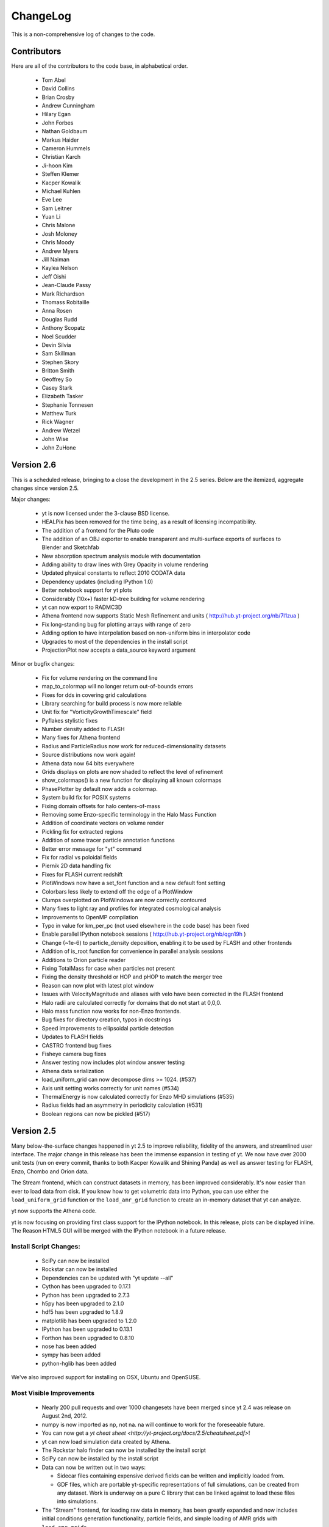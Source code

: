 .. _changelog:

ChangeLog
=========


This is a non-comprehensive log of changes to the code.

Contributors
------------

Here are all of the contributors to the code base, in alphabetical order.

 * Tom Abel
 * David Collins
 * Brian Crosby
 * Andrew Cunningham
 * Hilary Egan
 * John Forbes
 * Nathan Goldbaum
 * Markus Haider
 * Cameron Hummels
 * Christian Karch
 * Ji-hoon Kim
 * Steffen Klemer
 * Kacper Kowalik
 * Michael Kuhlen
 * Eve Lee
 * Sam Leitner
 * Yuan Li
 * Chris Malone
 * Josh Moloney
 * Chris Moody
 * Andrew Myers
 * Jill Naiman
 * Kaylea Nelson
 * Jeﬀ Oishi
 * Jean-Claude Passy
 * Mark Richardson
 * Thomass Robitaille
 * Anna Rosen
 * Douglas Rudd
 * Anthony Scopatz
 * Noel Scudder
 * Devin Silvia
 * Sam Skillman
 * Stephen Skory
 * Britton Smith
 * Geoffrey So
 * Casey Stark
 * Elizabeth Tasker
 * Stephanie Tonnesen
 * Matthew Turk
 * Rick Wagner
 * Andrew Wetzel
 * John Wise
 * John ZuHone

Version 2.6
-----------

This is a scheduled release, bringing to a close the development in the 2.5
series.  Below are the itemized, aggregate changes since version 2.5.

Major changes:

  * yt is now licensed under the 3-clause BSD license.
  * HEALPix has been removed for the time being, as a result of licensing
    incompatibility.
  * The addition of a frontend for the Pluto code
  * The addition of an OBJ exporter to enable transparent and multi-surface
    exports of surfaces to Blender and Sketchfab
  * New absorption spectrum analysis module with documentation
  * Adding ability to draw lines with Grey Opacity in volume rendering
  * Updated physical constants to reflect 2010 CODATA data
  * Dependency updates (including IPython 1.0)
  * Better notebook support for yt plots
  * Considerably (10x+) faster kD-tree building for volume rendering
  * yt can now export to RADMC3D
  * Athena frontend now supports Static Mesh Refinement and units (
    http://hub.yt-project.org/nb/7l1zua )
  * Fix long-standing bug for plotting arrays with range of zero
  * Adding option to have interpolation based on non-uniform bins in
    interpolator code
  * Upgrades to most of the dependencies in the install script
  * ProjectionPlot now accepts a data_source keyword argument

Minor or bugfix changes:

  * Fix for volume rendering on the command line
  * map_to_colormap will no longer return out-of-bounds errors
  * Fixes for dds in covering grid calculations
  * Library searching for build process is now more reliable
  * Unit fix for "VorticityGrowthTimescale" field
  * Pyflakes stylistic fixes
  * Number density added to FLASH
  * Many fixes for Athena frontend
  * Radius and ParticleRadius now work for reduced-dimensionality datasets
  * Source distributions now work again!
  * Athena data now 64 bits everywhere
  * Grids displays on plots are now shaded to reflect the level of refinement
  * show_colormaps() is a new function for displaying all known colormaps
  * PhasePlotter by default now adds a colormap.
  * System build fix for POSIX systems
  * Fixing domain offsets for halo centers-of-mass
  * Removing some Enzo-specific terminology in the Halo Mass Function
  * Addition of coordinate vectors on volume render
  * Pickling fix for extracted regions
  * Addition of some tracer particle annotation functions
  * Better error message for "yt" command
  * Fix for radial vs poloidal fields
  * Piernik 2D data handling fix
  * Fixes for FLASH current redshift
  * PlotWindows now have a set_font function and a new default font setting
  * Colorbars less likely to extend off the edge of a PlotWindow
  * Clumps overplotted on PlotWindows are now correctly contoured
  * Many fixes to light ray and profiles for integrated cosmological analysis
  * Improvements to OpenMP compilation
  * Typo in value for km_per_pc (not used elsewhere in the code base) has been
    fixed
  * Enable parallel IPython notebook sessions (
    http://hub.yt-project.org/nb/qgn19h )
  * Change (~1e-6) to particle_density deposition, enabling it to be used by
    FLASH and other frontends
  * Addition of is_root function for convenience in parallel analysis sessions
  * Additions to Orion particle reader
  * Fixing TotalMass for case when particles not present
  * Fixing the density threshold or HOP and pHOP to match the merger tree
  * Reason can now plot with latest plot window
  * Issues with VelocityMagnitude and aliases with velo have been corrected in
    the FLASH frontend
  * Halo radii are calculated correctly for domains that do not start at 0,0,0.
  * Halo mass function now works for non-Enzo frontends.
  * Bug fixes for directory creation, typos in docstrings
  * Speed improvements to ellipsoidal particle detection
  * Updates to FLASH fields
  * CASTRO frontend bug fixes
  * Fisheye camera bug fixes
  * Answer testing now includes plot window answer testing
  * Athena data serialization
  * load_uniform_grid can now decompose dims >= 1024.  (#537)
  * Axis unit setting works correctly for unit names  (#534)
  * ThermalEnergy is now calculated correctly for Enzo MHD simulations (#535)
  * Radius fields had an asymmetry in periodicity calculation (#531)
  * Boolean regions can now be pickled (#517)

Version 2.5
-----------

Many below-the-surface changes happened in yt 2.5 to improve reliability,
fidelity of the answers, and streamlined user interface.  The major change in
this release has been the immense expansion in testing of yt.  We now have over
2000 unit tests (run on every commit, thanks to both Kacper Kowalik and Shining
Panda) as well as answer testing for FLASH, Enzo, Chombo and Orion data.

The Stream frontend, which can construct datasets in memory, has been improved
considerably.  It's now easier than ever to load data from disk.  If you know
how to get volumetric data into Python, you can use either the
``load_uniform_grid`` function or the ``load_amr_grid`` function to create an
in-memory dataset that yt can analyze.

yt now supports the Athena code.

yt is now focusing on providing first class support for the IPython notebook.
In this release, plots can be displayed inline.  The Reason HTML5 GUI will be
merged with the IPython notebook in a future release.

Install Script Changes:
~~~~~~~~~~~~~~~~~~~~~~~

 * SciPy can now be installed
 * Rockstar can now be installed
 * Dependencies can be updated with "yt update --all"
 * Cython has been upgraded to 0.17.1
 * Python has been upgraded to 2.7.3
 * h5py has been upgraded to 2.1.0
 * hdf5 has been upgraded to 1.8.9
 * matplotlib has been upgraded to 1.2.0
 * IPython has been upgraded to 0.13.1
 * Forthon has been upgraded to 0.8.10
 * nose has been added
 * sympy has been added
 * python-hglib has been added

We've also improved support for installing on OSX, Ubuntu and OpenSUSE.

Most Visible Improvements
~~~~~~~~~~~~~~~~~~~~~~~~~

 * Nearly 200 pull requests and over 1000 changesets have been merged since yt
   2.4 was release on August 2nd, 2012.
 * numpy is now imported as np, not na.  na will continue to work for the
   foreseeable future.
 * You can now get a `yt cheat sheet <http://yt-project.org/docs/2.5/cheatsheet.pdf>`!
 * yt can now load simulation data created by Athena.
 * The Rockstar halo finder can now be installed by the install script
 * SciPy can now be installed by the install script
 * Data can now be written out in two ways:

   * Sidecar files containing expensive derived fields can be written and
     implicitly loaded from.
   * GDF files, which are portable yt-specific representations of full
     simulations, can be created from any dataset.  Work is underway on
     a pure C library that can be linked against to load these files into
     simulations.

 * The "Stream" frontend, for loading raw data in memory, has been greatly
   expanded and now includes initial conditions generation functionality,
   particle fields, and simple loading of AMR grids with ``load_amr_grids``.
 * Spherical and Cylindrical fields have been sped up and made to have a
   uniform interface.  These fields can be the building blocks of more advanced
   fields.
 * Coordinate transformations have been sped up and streamlined. It is now
   possible to convert any scalar or vector field to a new cartesian, spherical,
   or cylindrical coordinate system with an arbitrary orientation. This makes it
   possible to do novel analyses like profiling the toroidal and poloidal
   velocity as a function of radius in an inclined disk.
 * Many improvements to the EnzoSimulation class, which can now find many
   different types of data.
 * Image data is now encapsulated in an ImageArray class, which carries with it
   provenance information about its trajectory through yt.
 * Streamlines now query at every step along the streamline, not just at every
   cell.
 * Surfaces can now be extracted and examined, as well as uploaded to
   Sketchfab.com for interactive visualization in a web browser.
 * allsky_projection can now accept a datasource, making it easier to cut out
   regions to examine.
 * Many, many improvements to PlotWindow.  If you're still using
   PlotCollection, check out ``ProjectionPlot``, ``SlicePlot``,
   ``OffAxisProjectionPlot`` and ``OffAxisSlicePlot``.
 * PlotWindow can now accept a timeseries instead of a dataset.
 * Many fixes for 1D and 2D data, especially in FLASH datasets.
 * Vast improvements to the particle file handling for FLASH datasets.
 * Particles can now be created ex nihilo with CICSample_3.
 * Rockstar halo finding is now a targeted goal.  Support for using Rockstar
   has improved dramatically.
 * Increased support for tracking halos across time using the FOF halo finder.
 * The command ``yt notebook`` has been added to spawn an IPython notebook
   server, and the ``yt.imods`` module can replace ``yt.mods`` in the IPython
   Notebook to enable better integration.
 * Metallicity-dependent X-ray fields have now been added.
 * Grid lines can now be added to volume renderings.
 * Volume rendering backend has been updated to use an alpha channel, fixing
   parallel opaque volume renderings.  This also enables easier blending of 
   multiple images and annotations to the rendering. Users are encouraged
   to look at the capabilities of the ``ImageArray`` for writing out renders,
   as updated in the cookbook examples. Volume renders can now be saved with
   an arbitrary background color.
 * Periodicity, or alternately non-periodicity, is now a part of radius
   calculations.
 * The AMRKDTree has been rewritten.  This allows parallelism with other than 
   power-of-2 MPI processes, arbitrary sets of grids, and splitting of
   unigrids. 
 * Fixed Resolution Buffers and volume rendering images now utilize a new 
   ImageArray class that stores information such as data source, field names,
   and other information in a .info dictionary. See the ``ImageArray``
   docstrings for more information on how they can be used to save to a bitmap
   or hdf5 file.

Version 2.4
-----------

The 2.4 release was particularly large, encompassing nearly a thousand
changesets and a number of new features.

To help you get up to speed, we've made an IPython notebook file demonstrating
a few of the changes to the scripting API.  You can
`download it here <http://yt-project.org/files/yt24.ipynb>`_.

Most Visible Improvements
~~~~~~~~~~~~~~~~~~~~~~~~~

 * Threaded volume renderer, completely refactored from the ground up for
   speed and parallelism.
 * The Plot Window (see :ref:`simple-inspection`) is now fully functional!  No
   more PlotCollections, and full, easy access to Matplotlib axes objects.
 * Many improvements to Time Series analysis:
    * EnzoSimulation now integrates with TimeSeries analysis!
    * Auto-parallelization of analysis and parallel iteration
    * Memory usage when iterating over datasets reduced substantially
 * Many improvements to Reason, the yt GUI
    * Addition of "yt reason" as a startup command
    * Keyboard shortcuts in projection & slice mode: z, Z, x, X for zooms,
      hjkl, HJKL for motion
    * Drag to move in projection & slice mode
    * Contours and vector fields in projection & slice mode
    * Color map selection in projection & slice mode
    * 3D Scene
 * Integration with the all new yt Hub ( http://hub.yt-project.org/ ): upload
   variable resolution projections, slices, project information, vertices and
   plot collections right from the yt command line!

Other Changes
~~~~~~~~~~~~~

 * :class:`~yt.visualization.plot_window.ProjectionPlot` and 
   :class:`~yt.visualization.plot_window.SlicePlot` supplant the functionality
   of PlotCollection.
 * Camera path creation from keyframes and splines
 * Ellipsoidal data containers and ellipsoidal parameter calculation for halos
 * PyX and ZeroMQ now available in the install script
 * Consolidation of unit handling
 * HDF5 updated to 1.8.7, Mercurial updated to 2.2, IPython updated to 0.12
 * Preview of integration with Rockstar halo finder
 * Improvements to merger tree speed and memory usage
 * Sunrise exporter now compatible with Sunrise 4.0
 * Particle trajectory calculator now available!
 * Speed and parallel scalability improvements in projections, profiles and HOP
 * New Vorticity-related fields
 * Vast improvements to the ART frontend
 * Many improvements to the FLASH frontend, including full parameter reads,
   speedups, and support for more corner cases of FLASH 2, 2.5 and 3 data.
 * Integration of the Grid Data Format frontend, and a converter for Athena
   data to this format.
 * Improvements to command line parsing
 * Parallel import improvements on parallel filesystems
   (``from yt.pmods import *``)
 * proj_style keyword for projections, for Maximum Intensity Projections
   (``proj_style = "mip"``)
 * Fisheye rendering for planetarium rendering
 * Profiles now provide \*_std fields for standard deviation of values
 * Generalized Orientation class, providing 6DOF motion control
 * parallel_objects iteration now more robust, provides optional barrier.
   (Also now being used as underlying iteration mechanism in many internal
   routines.)
 * Dynamic load balancing in parallel_objects iteration.
 * Parallel-aware objects can now be pickled.
 * Many new colormaps included
 * Numerous improvements to the PyX-based eps_writer module
 * FixedResolutionBuffer to FITS export.
 * Generic image to FITS export.
 * Multi-level parallelism for extremely large cameras in volume rendering
 * Light cone and light ray updates to fit with current best practices for
   parallelism

Version 2.3 
-----------

`(yt 2.3 docs) <http://yt-project.org/docs/2.3>`_
 * Multi-level parallelism
 * Real, extensive answer tests
 * Boolean data regions (see :ref:`boolean_data_objects`)
 * Isocontours / flux calculations (see :ref:`extracting-isocontour-information`)
 * Field reorganization (see :ref:`types_of_fields`)
 * PHOP memory improvements
 * Bug fixes for tests
 * Parallel data loading for RAMSES, along with other speedups and improvements
   there
 * WebGL interface for isocontours and a pannable map widget added to Reason
 * Performance improvements for volume rendering
 * Adaptive HEALPix support
 * Column density calculations (see :ref:`radial-column-density`)
 * Massive speedup for 1D profiles
 * Lots more, bug fixes etc.
 * Substantial improvements to the documentation, including
   :ref:`manual-plotting` and a revamped orientation.

Version 2.2
-----------

`(yt 2.2 docs) <http://yt-project.org/docs/2.2>`_
 * Command-line submission to the yt Hub (http://hub.yt-project.org/)
 * Initial release of the web-based GUI Reason, designed for efficient remote
   usage over SSH tunnels
 * Absorption line spectrum generator for cosmological simulations (see
   :ref:`absorption_spectrum`)
 * Interoperability with ParaView for volume rendering, slicing, and so forth
 * Support for the Nyx code
 * An order of magnitude speed improvement in the RAMSES support
 * Quad-tree projections, speeding up the process of projecting by up to an
   order of magnitude and providing better load balancing
 * “mapserver” for in-browser, Google Maps-style slice and projection
   visualization (see :ref:`mapserver`)
 * Many bug fixes and performance improvements
 * Halo loader (see :ref:`load_haloes`)

Version 2.1
-----------

`(yt 2.1 docs) <http://yt-project.org/docs/2.1>`_
 * HEALPix-based volume rendering for 4pi, allsky volume rendering
 * libconfig is now included
 * SQLite3 and Forthon now included by default in the install script
 * Development guide has been lengthened substantially and a development
   bootstrap script (:ref:`bootstrap-dev`) is now included.
 * Installation script now installs Python 2.7 and HDF5 1.8.6
 * iyt now tab-completes field names
 * Halos can now be stored on-disk much more easily between HaloFinding runs.
 * Halos found inline in Enzo can be loaded and merger trees calculated
 * Support for CASTRO particles has been added
 * Chombo support updated and fixed
 * New code contributions 
 * Contour finder has been sped up by a factor of a few
 * Constrained two-point functions are now possible, for LOS power spectra
 * Time series analysis (:ref:`time-series-analysis`) now much easier
 * Stream Lines now a supported 1D data type (:class:`AMRStreamlineBase`)
 * Stream Lines now able to be calculated and plotted (:ref:`streamlines`)
 * In situ Enzo visualization now much faster
 * "gui" source directory reorganized and cleaned up
 * Cython now a compile-time dependency, reducing the size of source tree
   updates substantially
 * ``yt-supplemental`` repository now checked out by default, containing
   cookbook, documentation, handy mercurial extensions, and advanced plotting
   examples and helper scripts.
 * Pasteboards now supported and available 
 * Parallel yt efficiency improved by removal of barriers and improvement of
   collective operations

Version 2.0
-----------

 * Major reorganization of the codebase for speed, ease of modification, and maintainability
 * Re-organization of documentation and addition of Orientation Session
 * Support for FLASH code
 * Preliminary support for MAESTRO, CASTRO, ART, and RAMSES (contributions welcome!)
 * Perspective projection for volume rendering
 * Exporting to Sunrise
 * Preliminary particle rendering in volume rendering visualization
 * Drastically improved parallel volume rendering, via kD-tree decomposition
 * Simple merger tree calculation for FOF catalogs
 * New and greatly expanded documentation, with a "source" button

Version 1.7
-----------

 * Direct writing of PNGs
 * Multi-band image writing
 * Parallel halo merger tree (see :ref:`merger_tree`)
 * Parallel structure function generator (see :ref:`two_point_functions`)
 * Image pan and zoom object and display widget.
 * Parallel volume rendering (see :ref:`volume_rendering`)
 * Multivariate volume rendering, allowing for multiple forms of emission and
   absorption, including approximate scattering and Planck emissions. (see
   :ref:`volume_rendering`)
 * Added Camera interface to volume rendering (See :ref:`volume_rendering`)
 * Off-axis projection (See :ref:`volume_rendering`)
 * Stereo (toe-in) volume rendering (See :ref:`volume_rendering`)
 * DualEPS extension for better EPS construction
 * yt now uses Distribute instead of SetupTools
 * Better ``iyt`` initialization for GUI support
 * Rewritten, memory conservative and speed-improved contour finding algorithm
 * Speed improvements to volume rendering
 * Preliminary support for the Tiger code
 * Default colormap is now ``algae``
 * Lightweight projection loading with ``projload``
 * Improvements to `yt.data_objects.time_series`
 * Improvements to :class:`yt.extensions.EnzoSimulation` (See
   :ref:`analyzing-an-entire-simulation`)
 * Removed ``direct_ray_cast``
 * Fixed bug causing double data-read in projections
 * Added Cylinder support to ParticleIO
 * Fixes for 1- and 2-D Enzo datasets
 * Preliminary, largely non-functional Gadget support
 * Speed improvements to basic HOP
 * Added physical constants module
 * Beginning to standardize and enforce docstring requirements, changing to
   ``autosummary``-based API documentation.

Version 1.6.1
-------------

 * Critical fixes to ParticleIO
 * Halo mass function fixes for comoving coordinates
 * Fixes to halo finding
 * Fixes to the installation script
 * "yt instinfo" command to report current installation information as well as
   auto-update some types of installations
 * Optimizations to the volume renderer (2x-26x reported speedups)

Version 1.6
-----------

Version 1.6 is a point release, primarily notable for the new parallel halo
finder (see :ref:`halo_finding`)

 * (New) Parallel HOP ( http://arxiv.org/abs/1001.3411 , :ref:`halo_finding` )
 * (Beta) Software ray casting and volume rendering
   (see :ref:`volume_rendering`)
 * Rewritten, faster and better contouring engine for clump identification
 * Spectral Energy Distribution calculation for stellar populations
   (see :ref:`synthetic_spectrum`)
 * Optimized data structures such as the index
 * Star particle analysis routines
   (see :ref:`star_analysis`)
 * Halo mass function routines (see :ref:`hmf_howto`)
 * Completely rewritten, massively faster and more memory efficient Particle IO
 * Fixes for plots, including normalized phase plots
 * Better collective communication in parallel routines
 * Consolidation of optimized C routines into ``amr_utils``
 * Many bug fixes and minor optimizations 

Version 1.5
-----------

Version 1.5 features many new improvements, most prominently that of the
addition of parallel computing abilities (see :ref:`parallel-computation`) and
generalization for multiple AMR data formats, specifically both Enzo and Orion.

 * Rewritten documentation
 * Fully parallel slices, projections, cutting planes, profiles,
   quantities
 * Parallel HOP
 * Friends-of-friends halo finder
 * Object storage and serialization
 * Major performance improvements to the clump finder (factor of five)
 * Generalized domain sizes
 * Generalized field info containers
 * Dark Matter-only simulations
 * 1D and 2D simulations
 * Better IO for HDF5 sets
 * Support for the Orion AMR code
 * Spherical re-gridding
 * Halo profiler
 * Disk image stacker
 * Light cone generator
 * Callback interface improved
 * Several new callbacks
 * New data objects -- ortho and non-ortho rays, limited ray-tracing
 * Fixed resolution buffers
 * Spectral integrator for CLOUDY data
 * Substantially better interactive interface
 * Performance improvements *everywhere*
 * Command-line interface to *many* common tasks
 * Isolated plot handling, independent of PlotCollections

Version 1.0
-----------

 * Initial release!
